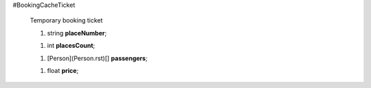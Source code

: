 #BookingCacheTicket

 Temporary booking ticket

 1.  string **placeNumber**;

 1.  int **placesCount**;

 1.  [Person](Person.rst)[] **passengers**;

 1.  float **price**;
